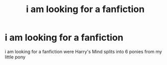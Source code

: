 #+TITLE: i am looking for a fanfiction

* i am looking for a fanfiction
:PROPERTIES:
:Author: Darzak_Zragoon-45
:Score: 0
:DateUnix: 1615467075.0
:DateShort: 2021-Mar-11
:FlairText: Request
:END:
i am looking for a fanfiction were Harry's Mind splits into 6 ponies from my little pony

